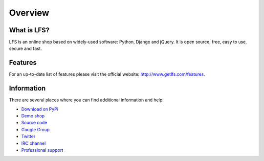 .. index:: Overview

========
Overview
========

What is LFS?
============

LFS is an online shop based on widely-used software: Python, Django and jQuery.
It is open source, free, easy to use, secure and fast.

Features
=========

For an up-to-date list of features please visit the official website:
http://www.getlfs.com/features.

Information
===========

There are several places where you can find additional information and help:

* `Download on PyPi <http://pypi.python.org/pypi/django-lfs#downloads>`_
* `Demo shop <http://demo.getlfs.com/>`_
* `Source code <http://bitbucket.org/diefenbach/django-lfs>`_
* `Google Group <http://groups.google.com/group/django-lfs>`_
* `Twitter <http://twitter.com/lfsproject>`_
* `IRC channel <irc://irc.freenode.net/django-lfs>`_
* `Professional support <http://www.getlfs.com/service-providers>`_
